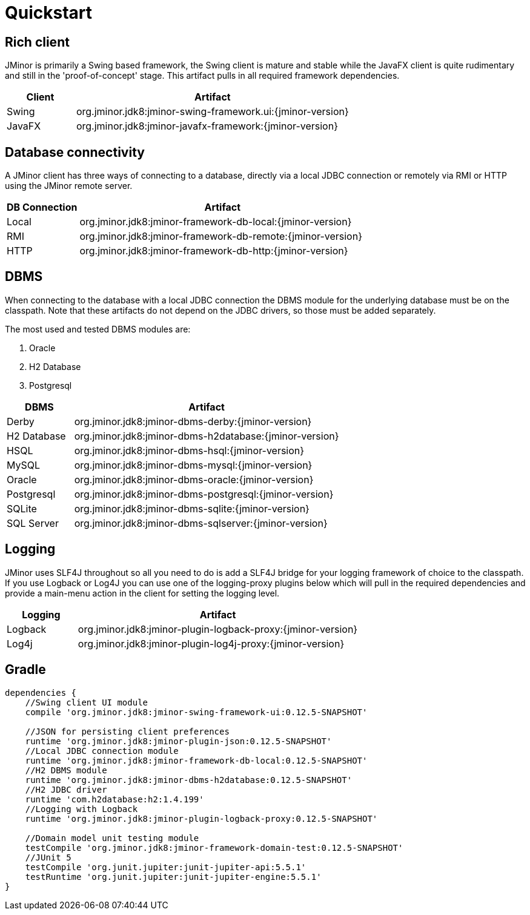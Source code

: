 = Quickstart

== Rich client
JMinor is primarily a Swing based framework, the Swing client is mature and stable while the JavaFX client is quite rudimentary and still in the 'proof-of-concept' stage. This artifact pulls in all required framework dependencies.

[cols="1,4"]
|===
|Client|Artifact

|Swing|org.jminor.jdk8:jminor-swing-framework.ui:{jminor-version}
|JavaFX|org.jminor.jdk8:jminor-javafx-framework:{jminor-version}
|===

== Database connectivity
A JMinor client has three ways of connecting to a database, directly via a local JDBC connection or remotely via RMI or HTTP using the JMinor remote server.

[cols="1,4"]
|===
|DB Connection|Artifact

|Local|org.jminor.jdk8:jminor-framework-db-local:{jminor-version}
|RMI|org.jminor.jdk8:jminor-framework-db-remote:{jminor-version}
|HTTP|org.jminor.jdk8:jminor-framework-db-http:{jminor-version}
|===

== DBMS
When connecting to the database with a local JDBC connection the DBMS module for the underlying database must be on the classpath. Note that these artifacts do not depend on the JDBC drivers, so those must be added separately.

The most used and tested DBMS modules are:

1. Oracle
2. H2 Database
3. Postgresql

[cols="1,4"]
|===
|DBMS|Artifact

|Derby|org.jminor.jdk8:jminor-dbms-derby:{jminor-version}
|H2 Database|org.jminor.jdk8:jminor-dbms-h2database:{jminor-version}
|HSQL|org.jminor.jdk8:jminor-dbms-hsql:{jminor-version}
|MySQL|org.jminor.jdk8:jminor-dbms-mysql:{jminor-version}
|Oracle|org.jminor.jdk8:jminor-dbms-oracle:{jminor-version}
|Postgresql|org.jminor.jdk8:jminor-dbms-postgresql:{jminor-version}
|SQLite|org.jminor.jdk8:jminor-dbms-sqlite:{jminor-version}
|SQL Server|org.jminor.jdk8:jminor-dbms-sqlserver:{jminor-version}
|===

== Logging
JMinor uses SLF4J throughout so all you need to do is add a SLF4J bridge for your logging framework of choice to the classpath. If you use Logback or Log4J you can use one of the logging-proxy plugins below which will pull in the required dependencies and provide a main-menu action in the client for setting the logging level.

[cols="1,4"]
|===
|Logging|Artifact

|Logback|org.jminor.jdk8:jminor-plugin-logback-proxy:{jminor-version}
|Log4j|org.jminor.jdk8:jminor-plugin-log4j-proxy:{jminor-version}
|===

== Gradle
[source,groovy]
----
dependencies {
    //Swing client UI module
    compile 'org.jminor.jdk8:jminor-swing-framework-ui:0.12.5-SNAPSHOT'

    //JSON for persisting client preferences
    runtime 'org.jminor.jdk8:jminor-plugin-json:0.12.5-SNAPSHOT'
    //Local JDBC connection module
    runtime 'org.jminor.jdk8:jminor-framework-db-local:0.12.5-SNAPSHOT'
    //H2 DBMS module
    runtime 'org.jminor.jdk8:jminor-dbms-h2database:0.12.5-SNAPSHOT'
    //H2 JDBC driver
    runtime 'com.h2database:h2:1.4.199'
    //Logging with Logback
    runtime 'org.jminor.jdk8:jminor-plugin-logback-proxy:0.12.5-SNAPSHOT'

    //Domain model unit testing module
    testCompile 'org.jminor.jdk8:jminor-framework-domain-test:0.12.5-SNAPSHOT'
    //JUnit 5
    testCompile 'org.junit.jupiter:junit-jupiter-api:5.5.1'
    testRuntime 'org.junit.jupiter:junit-jupiter-engine:5.5.1'
}
----